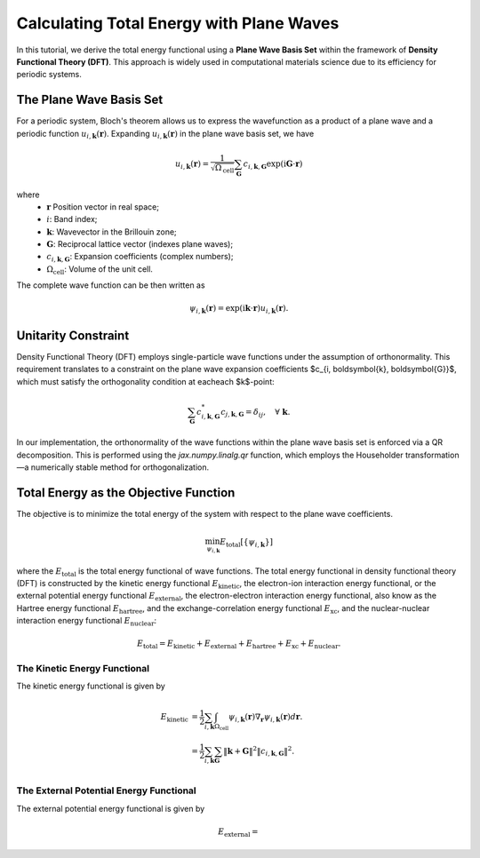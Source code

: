 .. _total_energy:

Calculating Total Energy with Plane Waves
=========================================


In this tutorial, we derive the total energy functional using a **Plane Wave Basis Set** within the framework of **Density Functional Theory (DFT)**. This approach is widely used in computational materials science due to its efficiency for periodic systems.


The Plane Wave Basis Set
------------------------

For a periodic system, Bloch's theorem allows us to express the wavefunction as a product of a plane wave and a periodic function :math:`u_{i, \boldsymbol{k}}(\boldsymbol{r})`. Expanding :math:`u_{i, \boldsymbol{k}}(\boldsymbol{r})` in the plane wave basis set, we have

.. math::

  u_{i, \boldsymbol{k}}  (\boldsymbol{r}) = \dfrac{1}{  \sqrt{\Omega_\text{cell}}}    \sum_{\boldsymbol{G}} c_{i, \boldsymbol{k}, \boldsymbol{G} }	  \exp(\text{i} \boldsymbol{G}\cdot \boldsymbol{r} )

where
  * :math:`\boldsymbol{r}` Position vector in real space;
  * :math:`i`: Band index;
  * :math:`\boldsymbol{k}`: Wavevector in the Brillouin zone;
  * :math:`\boldsymbol{G}`: Reciprocal lattice vector (indexes plane waves); 
  * :math:`c_{i, \boldsymbol{k}, \boldsymbol{G} }`: Expansion coefficients (complex numbers);
  * :math:`\Omega_\text{cell}`: Volume of the unit cell.

The complete wave function can be then written as

.. math::

  \psi_{i, \boldsymbol{k}}  (\boldsymbol{r}) = \exp(\text{i} \boldsymbol{k}\cdot \boldsymbol{r} ) u_{i, \boldsymbol{k}}  (\boldsymbol{r}).


Unitarity Constraint
--------------------

Density Functional Theory (DFT) employs single-particle wave functions under the assumption of orthonormality. This requirement translates to a constraint on the plane wave expansion coefficients $c_{i, \boldsymbol{k}, \boldsymbol{G}}$, which must satisfy the orthogonality condition at eacheach $k$-point:

.. math::
  
  \sum_{\boldsymbol{G}} c_{i, \boldsymbol{k}, \boldsymbol{G}}^* c_{j, \boldsymbol{k}, \boldsymbol{G}} = \delta_{ij}, \quad \forall \ \boldsymbol{k}.

In our implementation, the orthonormality of the wave functions within the plane wave basis set is enforced via a QR decomposition. This is performed using the `jax.numpy.linalg.qr` function, which employs the Householder transformation—a numerically stable method for orthogonalization.


Total Energy as the Objective Function
-------------------------------------

The objective is to minimize the total energy of the system with respect to the plane wave coefficients.

.. math::
  
  \begin{align}
  \min_{\psi_{i, \boldsymbol{k}}} E_{\text{total}}[\left\{ \psi_{i, \boldsymbol{k}} \right\}]
  \end{align}

where the :math:`E_{\text{total}}` is the total energy functional of wave functions. The total energy functional in density functional theory (DFT) is constructed by the kinetic energy functional :math:`E_{\text{kinetic}}`, the electron-ion interaction energy functional, or the external potential energy functional :math:`E_{\text{external}}`, the electron-electron interaction energy functional, also know as the Hartree energy functional :math:`E_{\text{hartree}}`, and the exchange-correlation energy functional :math:`E_{\text{xc}}`, and the nuclear-nuclear interaction energy functional :math:`E_{\text{nuclear}}`:


.. math::
  E_{\text{total}} = E_{\text{kinetic}} + E_{\text{external}} + E_{\text{hartree}} + E_{\text{xc}} + E_{\text{nuclear}}.


The Kinetic Energy Functional
^^^^^^^^^^^^^^^^^^^^^^^^^^^^^^

The kinetic energy functional is given by

.. math::
  \begin{align}
  E_{\text{kinetic}} &= \dfrac{1}{2} \sum_{i, \boldsymbol{k}} \int_{\Omega_\text{cell}} \psi_{i, \boldsymbol{k}} (\boldsymbol{r})  \nabla_{\boldsymbol{r}} \psi_{i, \boldsymbol{k}} (\boldsymbol{r}) d\boldsymbol{r}.  \\
  &= \dfrac{1}{2} \sum_{i, \boldsymbol{k}} \sum_{\boldsymbol{G}} \left\Vert \boldsymbol{k}+\boldsymbol{G} \right\Vert^2 \left\Vert c_{i, \boldsymbol{k}, \boldsymbol{G}} \right\Vert^2.  \\
  \end{align}

The External Potential Energy Functional
^^^^^^^^^^^^^^^^^^^^^^^^^^^^^^^^^^^^^^^^

The external potential energy functional is given by

.. math::
  E_{\text{external}} =  

